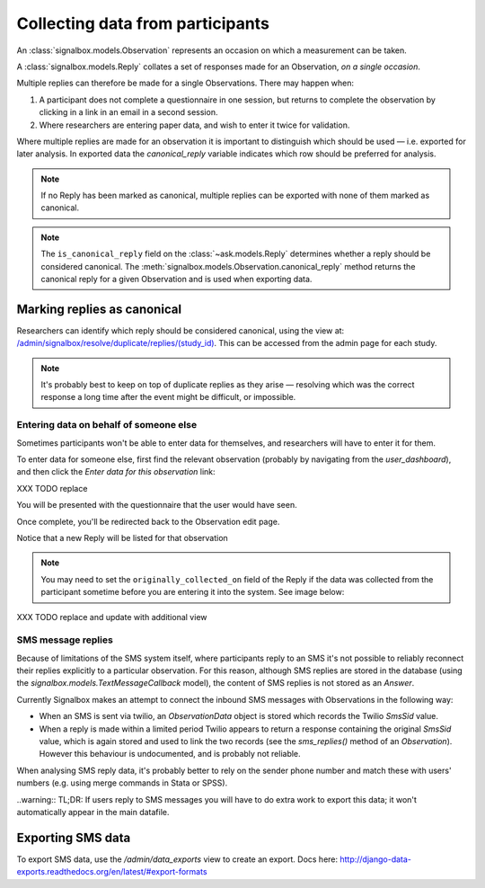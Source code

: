 Collecting data from participants
====================================


An :class:`signalbox.models.Observation` represents an occasion on which a measurement can be taken.

A :class:`signalbox.models.Reply` collates a set of responses made for an Observation, *on a single occasion*.

Multiple replies can therefore be made for a single Observations. There may happen when:

1. A participant does not complete a questionnaire in one session, but returns to complete the observation by clicking in a link in an email in a second session.

2. Where researchers are entering paper data, and wish to enter it twice for validation.


Where multiple replies are made for an observation it is important to distinguish which should be used — i.e. exported for later analysis. In exported data the `canonical_reply` variable indicates which row should be preferred for analysis.

.. note:: If no Reply has been marked as canonical, multiple replies can be exported with none of them marked as canonical.

.. note:: The ``is_canonical_reply`` field on the :class:`~ask.models.Reply` determines whether a reply should be considered canonical. The :meth:`signalbox.models.Observation.canonical_reply` method returns the canonical reply for a given Observation and is used when exporting data.



Marking replies as canonical
~~~~~~~~~~~~~~~~~~~~~~~~~~~~~~~~

Researchers can identify which reply should be considered canonical, using the view at: `</admin/signalbox/resolve/duplicate/replies/(study_id)>`_. This can be accessed from the admin page for each study.


.. note:: It's probably best to keep on top of duplicate replies as they arise — resolving which was the correct response a long time after the event might be difficult, or impossible.



Entering data on behalf of someone else
----------------------------------------

Sometimes participants won't be able to enter data for themselves, and researchers will have to enter it for them.

To enter data for someone else, first find the relevant observation (probably by navigating from the `user_dashboard`), and then click the `Enter data for this observation` link:

XXX TODO replace

.. image:: /images/enter_data_link.png

You will be presented with the questionnaire that the user would have seen.

Once complete, you'll be redirected back to the Observation edit page.

Notice that a new Reply will be listed for that observation

.. note:: You may need to set the ``originally_collected_on`` field of the Reply if the data was collected from the participant sometime before you are entering it into the system. See image below:


XXX TODO replace and update with additional view

.. image:: /images/originally_collected_on.png




SMS message replies
-------------------

Because of limitations of the SMS system itself, where participants reply to an SMS it's not possible to reliably reconnect their replies explicitly to a particular observation. For this reason, although SMS replies are stored in the database (using the `signalbox.models.TextMessageCallback` model), the content of SMS replies is not stored as an `Answer`.

Currently Signalbox makes an attempt to connect the inbound SMS messages with Observations in the following way:

- When an SMS is sent via twilio, an `ObservationData` object is stored which records the Twilio `SmsSid` value.
- When a reply is made within a limited period Twilio appears to return a response containing the original `SmsSid` value, which is again stored and used to link the two records (see the `sms_replies()` method of an `Observation`). However this behaviour is undocumented, and is probably not reliable.

When analysing SMS reply data, it's probably better to rely on the sender phone number and match these with users' numbers (e.g. using merge commands in Stata or SPSS).

..warning:: TL;DR: If users reply to SMS messages you will have to do extra work to export this data; it won't automatically appear in the main datafile.


Exporting SMS data
~~~~~~~~~~~~~~~~~~~~

To export SMS data, use the `/admin/data_exports` view to create an export. Docs here: http://django-data-exports.readthedocs.org/en/latest/#export-formats











